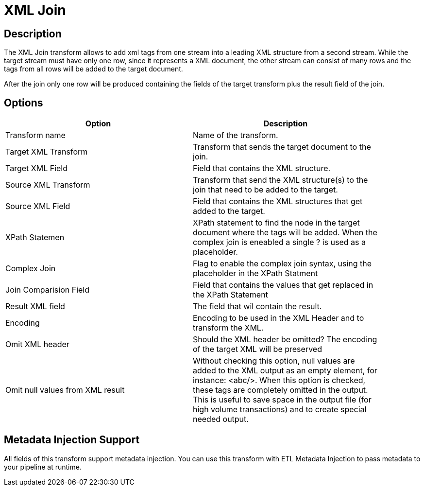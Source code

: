 ////
Licensed to the Apache Software Foundation (ASF) under one
or more contributor license agreements.  See the NOTICE file
distributed with this work for additional information
regarding copyright ownership.  The ASF licenses this file
to you under the Apache License, Version 2.0 (the
"License"); you may not use this file except in compliance
with the License.  You may obtain a copy of the License at
  http://www.apache.org/licenses/LICENSE-2.0
Unless required by applicable law or agreed to in writing,
software distributed under the License is distributed on an
"AS IS" BASIS, WITHOUT WARRANTIES OR CONDITIONS OF ANY
KIND, either express or implied.  See the License for the
specific language governing permissions and limitations
under the License.
////
:documentationPath: /pipeline/transforms/
:language: en_US
:page-alternativeEditUrl: https://github.com/apache/incubator-hop/edit/master/pipeline/transforms/xml/src/main/doc/xmljoin.adoc
= XML Join

== Description

The XML Join transform allows to add xml tags from one stream into a leading XML structure from a second stream. While the target stream must have only one row, since it represents a XML document, the other stream can consist of many rows and the tags from all rows will be added to the target document.

After the join only one row will be produced containing the fields of the target transform plus the result field of the join.

== Options

[width="90%", options="header"]
|===
|Option|Description
|Transform name|Name of the transform.
|Target XML Transform|Transform that sends the target document to the join.
|Target XML Field|Field that contains the XML structure.
|Source XML Transform|Transform that send the XML structure(s) to the join that need to be added to the target.
|Source XML Field|Field that contains the XML structures that get added to the target.
|XPath Statemen|XPath statement to find the node in the target document where the tags will be added. When the complex join is eneabled a single ? is used as a placeholder.
|Complex Join|Flag to enable the complex join syntax, using the placeholder in the XPath Statment
|Join Comparision Field|Field that contains the values that get replaced in the XPath Statement
|Result XML field|The field that wil contain the result.
|Encoding|Encoding to be used in the XML Header and to transform the XML.
|Omit XML header|Should the XML header be omitted? The encoding of the
target XML will be preserved
|Omit null values from XML result|Without checking this option, null values are added to the XML output as an empty element, for instance: <abc/>. When this option is checked, these tags are completely omitted in the output. This is useful to save space in the output file (for high volume transactions) and to create special needed output. 
|===

== Metadata Injection Support

All fields of this transform support metadata injection. You can use this transform with ETL Metadata Injection to pass metadata to your pipeline at runtime.